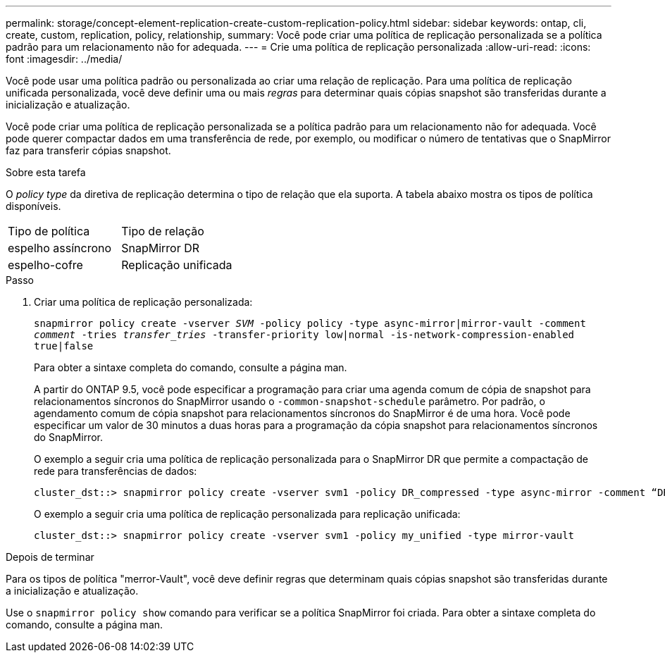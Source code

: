 ---
permalink: storage/concept-element-replication-create-custom-replication-policy.html 
sidebar: sidebar 
keywords: ontap, cli, create, custom, replication, policy, relationship, 
summary: Você pode criar uma política de replicação personalizada se a política padrão para um relacionamento não for adequada. 
---
= Crie uma política de replicação personalizada
:allow-uri-read: 
:icons: font
:imagesdir: ../media/


[role="lead"]
Você pode usar uma política padrão ou personalizada ao criar uma relação de replicação. Para uma política de replicação unificada personalizada, você deve definir uma ou mais _regras_ para determinar quais cópias snapshot são transferidas durante a inicialização e atualização.

Você pode criar uma política de replicação personalizada se a política padrão para um relacionamento não for adequada. Você pode querer compactar dados em uma transferência de rede, por exemplo, ou modificar o número de tentativas que o SnapMirror faz para transferir cópias snapshot.

.Sobre esta tarefa
O _policy type_ da diretiva de replicação determina o tipo de relação que ela suporta. A tabela abaixo mostra os tipos de política disponíveis.

[cols="2*"]
|===


| Tipo de política | Tipo de relação 


 a| 
espelho assíncrono
 a| 
SnapMirror DR



 a| 
espelho-cofre
 a| 
Replicação unificada

|===
.Passo
. Criar uma política de replicação personalizada:
+
`snapmirror policy create -vserver _SVM_ -policy policy -type async-mirror|mirror-vault -comment _comment_ -tries _transfer_tries_ -transfer-priority low|normal -is-network-compression-enabled true|false`

+
Para obter a sintaxe completa do comando, consulte a página man.

+
A partir do ONTAP 9.5, você pode especificar a programação para criar uma agenda comum de cópia de snapshot para relacionamentos síncronos do SnapMirror usando o `-common-snapshot-schedule` parâmetro. Por padrão, o agendamento comum de cópia snapshot para relacionamentos síncronos do SnapMirror é de uma hora. Você pode especificar um valor de 30 minutos a duas horas para a programação da cópia snapshot para relacionamentos síncronos do SnapMirror.

+
O exemplo a seguir cria uma política de replicação personalizada para o SnapMirror DR que permite a compactação de rede para transferências de dados:

+
[listing]
----
cluster_dst::> snapmirror policy create -vserver svm1 -policy DR_compressed -type async-mirror -comment “DR with network compression enabled” -is-network-compression-enabled true
----
+
O exemplo a seguir cria uma política de replicação personalizada para replicação unificada:

+
[listing]
----
cluster_dst::> snapmirror policy create -vserver svm1 -policy my_unified -type mirror-vault
----


.Depois de terminar
Para os tipos de política "merror-Vault", você deve definir regras que determinam quais cópias snapshot são transferidas durante a inicialização e atualização.

Use o `snapmirror policy show` comando para verificar se a política SnapMirror foi criada. Para obter a sintaxe completa do comando, consulte a página man.
